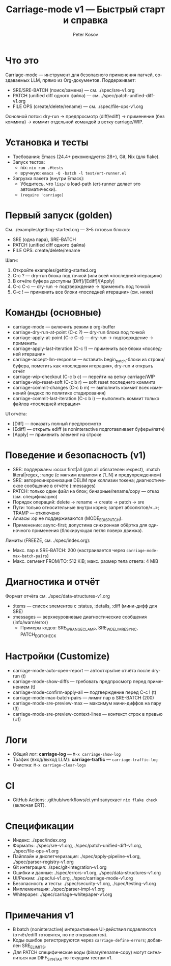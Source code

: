 #+title: Carriage-mode v1 — Быстрый старт и справка
#+author: Peter Kosov
#+language: ru
#+options: toc:2 num:nil

* Что это
Carriage-mode — инструмент для безопасного применения патчей, создаваемых LLM,
прямо из Org-документов. Поддерживает:
- SRE/SRE-BATCH (поиск/замена) — см. ./spec/sre-v1.org
- PATCH (unified diff одного файла) — см. ./spec/patch-unified-diff-v1.org
- FILE OPS (create/delete/rename) — см. ./spec/file-ops-v1.org

Основной поток: dry-run → предпросмотр (diff/ediff) → применение (без коммита) → коммит отдельной командой в ветку carriage/WIP.

* Установка и тесты
- Требования: Emacs (24.4+ рекомендуется 28+), Git, Nix (для flake).
- Запуск тестов:
  - nix: =nix run .#tests=
  - вручную: =emacs -Q -batch -l test/ert-runner.el=
- Загрузка пакета (внутри Emacs):
  - Убедитесь, что =lisp/= в load-path (ert-runner делает это автоматически).
  - =(require 'carriage)=

* Первый запуск (golden)
См. ./examples/getting-started.org — 3–5 готовых блоков:
- SRE (одна пара), SRE-BATCH
- PATCH (unified diff одного файла)
- FILE OPS: create/delete/rename

Шаги:
1) Откройте examples/getting-started.org
2) C-c ? — dry-run блока под точкой (или всей «последней итерации»)
3) В отчёте буфера доступны [Diff]/[Ediff]/[Apply]
4) C-c C-c — dry-run → подтверждение → применить под точкой
5) C-c ! — применить все блоки «последней итерации» (см. ниже)

* Команды (основные)
- carriage-mode — включить режим в org-buffer
- carriage-dry-run-at-point (C-c ?) — dry-run блока под точкой
- carriage-apply-at-point (C-c C-c) — dry-run → подтверждение → применить
- carriage-apply-last-iteration (C-c !) — применить все блоки «последней итерации»
- carriage-accept-llm-response — вставить begin_patch-блоки из строки/буфера, пометить как «последняя итерация», dry-run и открыть отчёт
- carriage-wip-checkout (C-c b c) — перейти на ветку carriage/WIP
- carriage-wip-reset-soft (C-c b r) — soft reset последнего коммита
- carriage-commit-changes (C-c b m) — выполнить коммит всех изменений (индекс по политике стадирования)
- carriage-commit-last-iteration (C-c b i) — выполнить коммит только файлов «последней итерации»

UI отчёта:
- [Diff] — показать полный предпросмотр
- [Ediff] — открыть ediff (в noninteractive подготавливает буферы/патч)
- [Apply] — применить элемент на строке

* Поведение и безопасность (v1)
- SRE: поддержаны :occur first|all (для all обязателен :expect), :match literal|regex, :range (с мягким клампом к [1..N] и предупреждением)
- SRE: авторесинхронизация DELIM при коллизии токена; диагностическое сообщение в отчёте (:messages)
- PATCH: только один файл на блок; бинарные/rename/copy — отказ (см. спецификацию)
- Порядок операций: delete → rename → create → patch → sre
- Пути: только относительные внутри корня; запрет абсолютов/«..»; TRAMP — отключено
- Алиасы :op не поддерживаются (MODE_E_DISPATCH).
- Применение: async-first; допустима синхронная обёртка для одиночного применения (блокирующая петля поверх движка).

Лимиты (FREEZE, см. ./spec/index.org):
- Макс. пар в SRE-BATCH: 200 (настраивается через =carriage-mode-max-batch-pairs=)
- Макс. сегмент FROM/TO: 512 KiB; макс. размер тела ответа: 4 MiB

* Диагностика и отчёт
Формат отчёта см. ./spec/data-structures-v1.org
- :items — список элементов с :status, :details, :diff (мини-дифф для SRE)
- :messages — верхнеуровневые диагностические сообщения (info/warn/error)
  - Примеры кодов: SRE_W_RANGE_CLAMP, SRE_W_DELIM_RESYNC, PATCH_E_GIT_CHECK

* Настройки (Customize)
- carriage-mode-auto-open-report — автооткрытие отчёта после dry-run (t)
- carriage-mode-show-diffs — требовать предпросмотр перед применением (t)
- carriage-mode-confirm-apply-all — подтверждение перед C-c ! (t)
- carriage-mode-max-batch-pairs — лимит пар в SRE-BATCH (200)
- carriage-mode-sre-preview-max — максимум мини-диффов на пару (3)
- carriage-mode-sre-preview-context-lines — контекст строк в превью (±1)

* Логи
- Общий лог: *carriage-log* — =M-x carriage-show-log=
- Трафик (вход/выход LLM): *carriage-traffic* — =carriage-traffic-log=
- Очистка: =M-x carriage-clear-logs=

* CI
- GitHub Actions: .github/workflows/ci.yml запускает =nix flake check= (включая ERT).

* Спецификации
- Индекс: ./spec/index.org
- Форматы: ./spec/sre-v1.org, ./spec/patch-unified-diff-v1.org, ./spec/file-ops-v1.org
- Пайплайн и диспетчеризация: ./spec/apply-pipeline-v1.org, ./spec/parser-registry-v1.org
- Git интеграция: ./spec/git-integration-v1.org
- Ошибки и данные: ./spec/errors-v1.org, ./spec/data-structures-v1.org
- UI/Режим: ./spec/ui-v1.org, ./spec/carriage-mode-v1.org
- Безопасность и тесты: ./spec/security-v1.org, ./spec/testing-v1.org
- Имплементация: ./spec/parser-impl-v1.org
- Whitepaper: ./spec/carriage-whitepaper-v1.org

* Примечания v1
- В batch (noninteractive) интерактивные UI-действия подавляются (отчёт/ediff готовятся, но не открываются).
- Коды ошибок регистрируются через =carriage-define-errors=; добавлен SRE_E_LIMITS.
- Для PATCH специфические коды (binary/rename-copy) могут сигналиться как DIFF_SYNTAX по текущим тестам v1.

